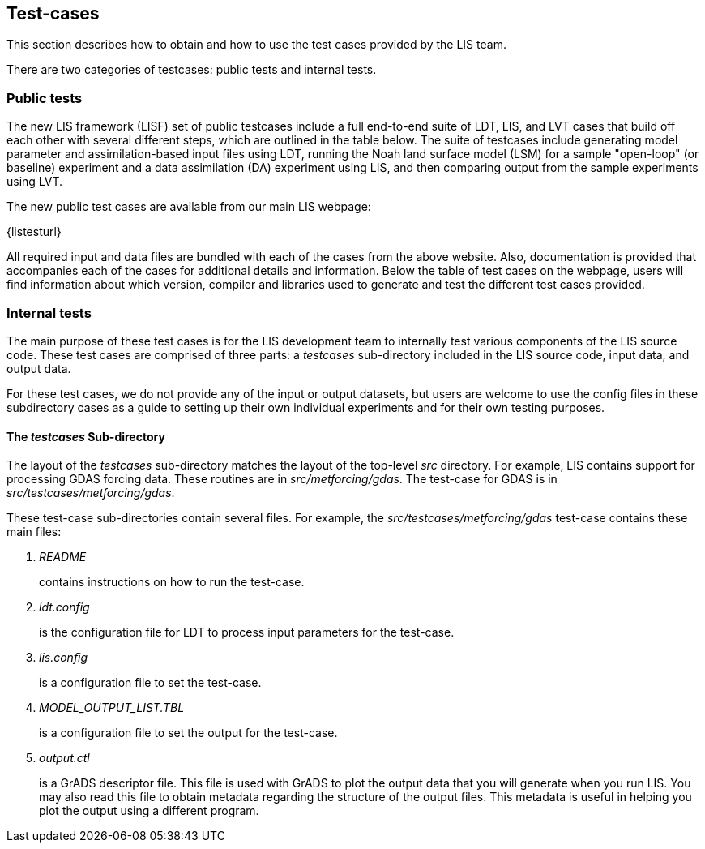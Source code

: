 
[[sec_testcases,Test-cases]]
== Test-cases

This section describes how to obtain and how to use the test cases provided by the LIS team.

There are two categories of testcases: public tests and internal tests.


=== Public tests

The new LIS framework (LISF) set of public testcases include a full end-to-end suite of LDT, LIS, and LVT cases that build off each other with several different steps, which are outlined in the table below. The suite of testcases include generating model parameter and assimilation-based input files using LDT, running the Noah land surface model (LSM) for a sample "open-loop" (or baseline) experiment and a data assimilation (DA) experiment using LIS, and then comparing output from the sample experiments using LVT. 

The new public test cases are available from our main LIS webpage:

{listesturl}

All required input and data files are bundled with each of the cases from the above website. Also, documentation is provided that accompanies each of the cases for additional details and information. Below the table of test cases on the webpage, users will find information about which version, compiler and libraries used to generate and test the different test cases provided. 


=== Internal tests

The main purpose of these test cases is for the LIS development team to internally test various components of the LIS source code.  These test cases are comprised of three parts: a _testcases_ sub-directory included in the LIS source code, input data, and output data.

For these test cases, we do not provide any of the input or output datasets, but users are welcome to use the config files in these subdirectory cases as a guide to setting up their own individual experiments and for their own testing purposes.

[[sssec_testcases,The _testcases_ Sub-directory]]
==== The _testcases_ Sub-directory

The layout of the _testcases_ sub-directory matches the layout of the top-level _src_ directory.  For example, LIS contains support for processing GDAS forcing data.  These routines are in _src/metforcing/gdas_.  The test-case for GDAS is in _src/testcases/metforcing/gdas_.


These test-case sub-directories contain several files.  For example, the _src/testcases/metforcing/gdas_ test-case contains these main files:

. _README_
+
contains instructions on how to run the test-case.

. _ldt.config_
+
is the configuration file for LDT to process input parameters for the test-case.

. _lis.config_
+
is a configuration file to set the test-case.

. _MODEL_OUTPUT_LIST.TBL_
+
is a configuration file to set the output for the test-case.

. _output.ctl_
+
is a GrADS descriptor file.  This file is used with GrADS to plot the output data that you will generate when you run LIS.  You may also read this file to obtain metadata regarding the structure of the output files.  This metadata is useful in helping you plot the output using a different program.


